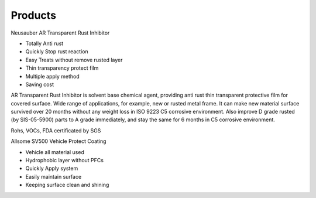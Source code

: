 
.. _h6718039516352858182137592131:

Products
********

 

 

Neusauber AR Transparent Rust Inhibitor

* Totally Anti rust

* Quickly Stop rust reaction

* Easy Treats without remove rusted layer

* Thin transparency protect film

* Multiple apply method

* Saving cost

AR Transparent Rust Inhibitor is solvent base chemical agent, providing anti rust thin transparent protective film for covered surface. Wide range of applications, for example, new or rusted metal frame. It can make new material surface survived over 20 months without any weight loss in ISO 9223 C5 corrosive environment. Also improve D grade rusted (by SIS-05-5900) parts to A grade immediately, and stay the same for 6 months in C5 corrosive environment.

Rohs, VOCs, FDA certificated by SGS

Allsome SV500 Vehicle Protect Coating 

* Vehicle all material used 

* Hydrophobic layer without PFCs

* Quickly Apply system

* Easily maintain surface 

* Keeping surface clean and shining


.. bottom of content
